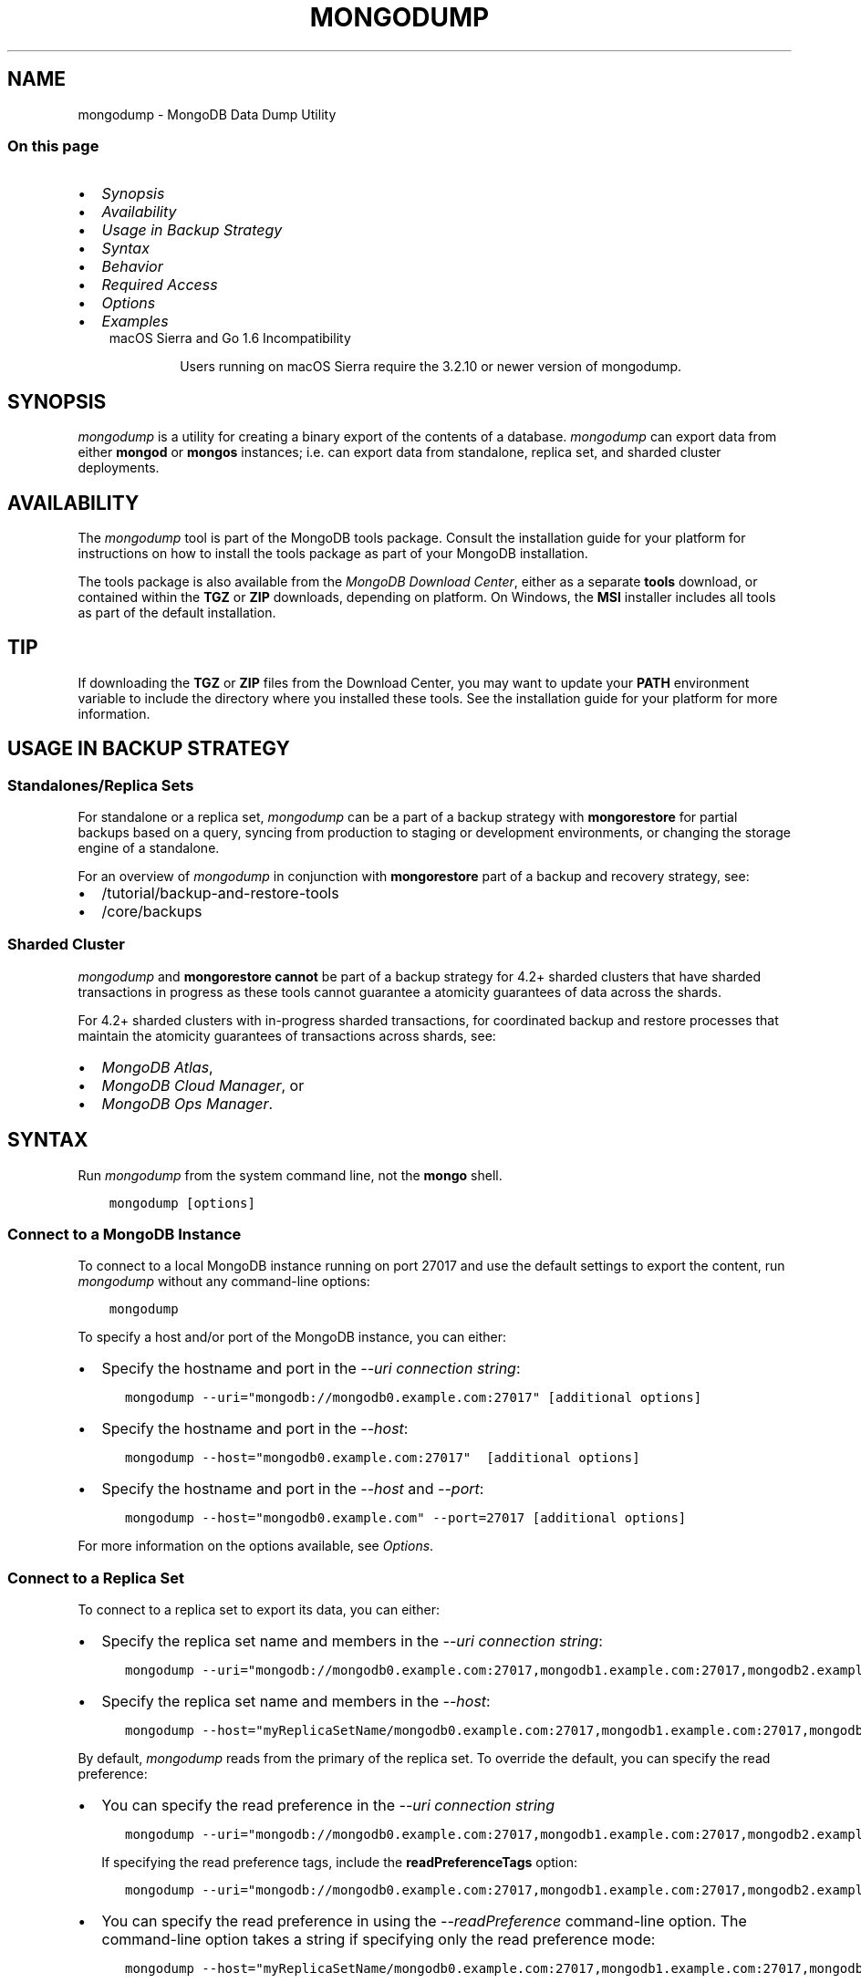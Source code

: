 .\" Man page generated from reStructuredText.
.
.TH "MONGODUMP" "1" "Oct 29, 2019" "4.2" "mongodb-manual"
.SH NAME
mongodump \- MongoDB Data Dump Utility
.
.nr rst2man-indent-level 0
.
.de1 rstReportMargin
\\$1 \\n[an-margin]
level \\n[rst2man-indent-level]
level margin: \\n[rst2man-indent\\n[rst2man-indent-level]]
-
\\n[rst2man-indent0]
\\n[rst2man-indent1]
\\n[rst2man-indent2]
..
.de1 INDENT
.\" .rstReportMargin pre:
. RS \\$1
. nr rst2man-indent\\n[rst2man-indent-level] \\n[an-margin]
. nr rst2man-indent-level +1
.\" .rstReportMargin post:
..
.de UNINDENT
. RE
.\" indent \\n[an-margin]
.\" old: \\n[rst2man-indent\\n[rst2man-indent-level]]
.nr rst2man-indent-level -1
.\" new: \\n[rst2man-indent\\n[rst2man-indent-level]]
.in \\n[rst2man-indent\\n[rst2man-indent-level]]u
..
.SS On this page
.INDENT 0.0
.IP \(bu 2
\fI\%Synopsis\fP
.IP \(bu 2
\fI\%Availability\fP
.IP \(bu 2
\fI\%Usage in Backup Strategy\fP
.IP \(bu 2
\fI\%Syntax\fP
.IP \(bu 2
\fI\%Behavior\fP
.IP \(bu 2
\fI\%Required Access\fP
.IP \(bu 2
\fI\%Options\fP
.IP \(bu 2
\fI\%Examples\fP
.UNINDENT
.INDENT 0.0
.INDENT 3.5
.IP "macOS Sierra and Go 1.6 Incompatibility"
.sp
Users running on macOS Sierra require the 3.2.10 or newer version
of  mongodump\&.
.UNINDENT
.UNINDENT
.SH SYNOPSIS
.sp
\fI\%mongodump\fP is a utility for creating a binary export of
the contents of a database. \fI\%mongodump\fP can export data
from either \fBmongod\fP or \fBmongos\fP instances;
i.e. can export data from standalone, replica set, and sharded cluster
deployments.
.SH AVAILABILITY
.sp
The \fI\%mongodump\fP tool is part of the MongoDB tools package. Consult the
installation guide for your platform for
instructions on how to install the tools package as part of your
MongoDB installation.
.sp
The tools package is also available from the
\fI\%MongoDB Download Center\fP,
either as a separate \fBtools\fP download, or contained within the
\fBTGZ\fP or \fBZIP\fP downloads, depending on platform. On Windows, the \fBMSI\fP installer includes all tools as part of the default installation.
.INDENT 0.0
.INDENT 3.5
.SH TIP
.sp
If downloading the \fBTGZ\fP or \fBZIP\fP files from the Download
Center, you may want to update your \fBPATH\fP environment
variable to include the directory where you installed these tools.
See the installation guide
for your platform for more information.
.UNINDENT
.UNINDENT
.SH USAGE IN BACKUP STRATEGY
.SS Standalones/Replica Sets
.sp
For standalone or a replica set, \fI\%mongodump\fP can be a part
of a backup strategy with
\fBmongorestore\fP for partial backups based on a query,
syncing from production to staging or development environments, or
changing the storage engine of a standalone.
.sp
For an overview of \fI\%mongodump\fP in conjunction with
\fBmongorestore\fP part of a backup and recovery strategy, see:
.INDENT 0.0
.IP \(bu 2
/tutorial/backup\-and\-restore\-tools
.IP \(bu 2
/core/backups
.UNINDENT
.SS Sharded Cluster
.sp
\fI\%mongodump\fP and \fBmongorestore\fP
\fBcannot\fP be part of a backup strategy for 4.2+ sharded clusters
that have sharded transactions in progress as these tools cannot
guarantee a atomicity guarantees of data across the shards.
.sp
For 4.2+ sharded clusters with in\-progress sharded transactions, for
coordinated backup and restore processes that maintain the atomicity
guarantees of transactions across shards, see:
.INDENT 0.0
.IP \(bu 2
\fI\%MongoDB Atlas\fP,
.IP \(bu 2
\fI\%MongoDB Cloud Manager\fP, or
.IP \(bu 2
\fI\%MongoDB Ops Manager\fP\&.
.UNINDENT
.SH SYNTAX
.sp
Run \fI\%mongodump\fP from the system command line, not the \fBmongo\fP shell.
.INDENT 0.0
.INDENT 3.5
.sp
.nf
.ft C
mongodump [options]
.ft P
.fi
.UNINDENT
.UNINDENT
.SS Connect to a MongoDB Instance
.sp
To connect to a local MongoDB instance running on port 27017 and use
the default settings to export the content, run
\fI\%mongodump\fP without any command\-line options:
.INDENT 0.0
.INDENT 3.5
.sp
.nf
.ft C
mongodump
.ft P
.fi
.UNINDENT
.UNINDENT
.sp
To specify a host and/or port of the MongoDB instance, you can either:
.INDENT 0.0
.IP \(bu 2
Specify the hostname and port in the \fI\%\-\-uri connection string\fP:
.INDENT 2.0
.INDENT 3.5
.sp
.nf
.ft C
mongodump \-\-uri="mongodb://mongodb0.example.com:27017" [additional options]
.ft P
.fi
.UNINDENT
.UNINDENT
.IP \(bu 2
Specify the hostname and port in the \fI\%\-\-host\fP:
.INDENT 2.0
.INDENT 3.5
.sp
.nf
.ft C
mongodump \-\-host="mongodb0.example.com:27017"  [additional options]
.ft P
.fi
.UNINDENT
.UNINDENT
.IP \(bu 2
Specify the hostname and port in the \fI\%\-\-host\fP and \fI\%\-\-port\fP:
.INDENT 2.0
.INDENT 3.5
.sp
.nf
.ft C
mongodump \-\-host="mongodb0.example.com" \-\-port=27017 [additional options]
.ft P
.fi
.UNINDENT
.UNINDENT
.UNINDENT
.sp
For more information on the options available, see \fI\%Options\fP\&.
.SS Connect to a Replica Set
.sp
To connect to a replica set to export its data, you can either:
.INDENT 0.0
.IP \(bu 2
Specify the replica set name and members in the \fI\%\-\-uri connection string\fP:
.INDENT 2.0
.INDENT 3.5
.sp
.nf
.ft C
mongodump \-\-uri="mongodb://mongodb0.example.com:27017,mongodb1.example.com:27017,mongodb2.example.com:27017/?replicaSet=myReplicaSetName" [additional options]
.ft P
.fi
.UNINDENT
.UNINDENT
.IP \(bu 2
Specify the replica set name and members in the \fI\%\-\-host\fP:
.INDENT 2.0
.INDENT 3.5
.sp
.nf
.ft C
mongodump \-\-host="myReplicaSetName/mongodb0.example.com:27017,mongodb1.example.com:27017,mongodb2.example.com" [additional options]
.ft P
.fi
.UNINDENT
.UNINDENT
.UNINDENT
.sp
By default, \fI\%mongodump\fP reads from the primary of the
replica set. To override the default, you can specify the read
preference:
.INDENT 0.0
.IP \(bu 2
You can specify the read preference in the
\fI\%\-\-uri connection string\fP
.INDENT 2.0
.INDENT 3.5
.sp
.nf
.ft C
mongodump \-\-uri="mongodb://mongodb0.example.com:27017,mongodb1.example.com:27017,mongodb2.example.com:27017/?replicaSet=myReplicaSetName&readPreference=secondary" [additional options]
.ft P
.fi
.UNINDENT
.UNINDENT
.sp
If specifying the read preference tags, include the
\fBreadPreferenceTags\fP option:
.INDENT 2.0
.INDENT 3.5
.sp
.nf
.ft C
mongodump \-\-uri="mongodb://mongodb0.example.com:27017,mongodb1.example.com:27017,mongodb2.example.com:27017/?replicaSet=myReplicaSetName&readPreference=secondary&readPreferenceTags=region:east" [additional options]
.ft P
.fi
.UNINDENT
.UNINDENT
.IP \(bu 2
You can specify the read preference in using the
\fI\%\-\-readPreference\fP command\-line
option. The command\-line option takes a string if specifying only the read preference mode:
.INDENT 2.0
.INDENT 3.5
.sp
.nf
.ft C
mongodump \-\-host="myReplicaSetName/mongodb0.example.com:27017,mongodb1.example.com:27017,mongodb2.example.com:27017" \-\-readPreference=secondary [additional options]
.ft P
.fi
.UNINDENT
.UNINDENT
.sp
Or, the command\-line option can takes a quote\-enclosed document
\fB\(aq{ mode: <mode>, tagSets: [ <tag1>, ... ], maxStalenessSeconds:<num>}\(aq\fP
to specify the mode, the optional read preference tag
sets, and the optional
maxStalenessSeconds:
.INDENT 2.0
.INDENT 3.5
.sp
.nf
.ft C
mongodump \-\-host="myReplicaSetName/mongodb0.example.com:27017,mongodb1.example.com:27017,mongodb2.example.com:27017" \-\-readPreference=\(aq{mode: "secondary", tagSets: [ { "region": "east" } ]}\(aq [additional options]
.ft P
.fi
.UNINDENT
.UNINDENT
.UNINDENT
.sp
For more information on the options available, see \fI\%Options\fP\&.
.SS Connect to a Sharded Cluster
.sp
To connect to a sharded cluster to export its data, you can either:
.INDENT 0.0
.IP \(bu 2
Specify the hostname of the \fBmongos\fP instance in the
\fI\%\-\-uri connection string\fP
.INDENT 2.0
.INDENT 3.5
.sp
.nf
.ft C
mongodump \-\-uri="mongodb://mongos0.example.com:27017" [additional options]
.ft P
.fi
.UNINDENT
.UNINDENT
.IP \(bu 2
Specify the hostname and port of the \fBmongos\fP instance in the \fI\%\-\-host\fP
.INDENT 2.0
.INDENT 3.5
.sp
.nf
.ft C
mongodump \-\-host="mongos0.example.com:27017" [additional options]
.ft P
.fi
.UNINDENT
.UNINDENT
.UNINDENT
.sp
By default, \fI\%mongodump\fP reads from the primary of the
shard replica set. To override the default, you can specify the read
preference:
.INDENT 0.0
.IP \(bu 2
You can specify the read preference in the
\fI\%\-\-uri connection string\fP
.INDENT 2.0
.INDENT 3.5
.sp
.nf
.ft C
mongodump \-\-uri="mongodb://mongos0.example.com:27017/?readPreference=secondary" [additional options]
.ft P
.fi
.UNINDENT
.UNINDENT
.sp
If specifying the read preference tags, include the
\fBreadPreferenceTags\fP option:
.INDENT 2.0
.INDENT 3.5
.sp
.nf
.ft C
mongodump \-\-uri="mongodb://mongos0.example.com:27017/?readPreference=secondary&readPreferenceTags=region:east" [additional options]
.ft P
.fi
.UNINDENT
.UNINDENT
.IP \(bu 2
You can specify the read preference in using the
\fI\%\-\-readPreference\fP command\-line
option.  The command\-line option takes a string if specifying only the read preference mode:
.INDENT 2.0
.INDENT 3.5
.sp
.nf
.ft C
mongodump \-\-host="mongos0.example.com:27017" \-\-readPreference=secondary [additional options]
.ft P
.fi
.UNINDENT
.UNINDENT
.sp
Or, the command\-line option can takes a quote\-enclosed document
\fB\(aq{ mode: <mode>, tagSets: [ <tag1>, ... ], maxStalenessSeconds: <num>}\(aq\fP
to specify the mode, the optional read preference tag
sets, and the optional
maxStalenessSeconds:
.INDENT 2.0
.INDENT 3.5
.sp
.nf
.ft C
mongodump \-\-host="mongos0.example.com:27017" \-\-readPreference=\(aq{mode: "secondary", tagSets: [ { "region": "east" } ]}\(aq [additional options]
.ft P
.fi
.UNINDENT
.UNINDENT
.UNINDENT
.sp
For more information on the options available, see \fI\%Options\fP\&.
.sp
\fBSEE ALSO:\fP
.INDENT 0.0
.INDENT 3.5
\fI\%Examples\fP
.UNINDENT
.UNINDENT
.SH BEHAVIOR
.SS Read Preference
.sp
By default, \fI\%mongodump\fP uses read preference
\fBprimary\fP\&. To override the default, you can specify the
read preference in the
\fI\%\-\-readPreference\fP command\-line
option or in the \fI\%\-\-uri connection string\fP\&.
.sp
Starting in version 4.2, if you specify read preference in the URI
string and the \fI\%\-\-readPreference\fP
option, the \fI\%\-\-readPreference\fP
value overrides the read preference specified in the URI string.
.sp
In earlier versions, the two options are incompatible.
.SS Data Exclusion
.sp
\fI\%mongodump\fP excludes the content of the \fBlocal\fP database in its output.
.sp
\fI\%mongodump\fP output only captures the documents in the
database and does not include index data. \fBmongorestore\fP
or \fBmongod\fP must then rebuild the indexes after restoring
data.
.sp
Changed in version 3.4: MongoDB 3.4 added support for
read\-only views\&. By default,
\fI\%mongodump\fP only captures a view\(aqs metadata: it does not
create a binary export of the documents included in the view. To
capture the documents in a view use \fI\%\-\-viewsAsCollections\fP\&.

.SS Metadata Format
.sp
Starting in version 4.2, \fI\%mongodump\fP uses Extended
JSON v2.0 (Canonical) format
for the metadata files. To parse these files for restore, use
\fBmongorestore\fP version 4.2+ that supports Extended
JSON v2.0 (Canonical or Relaxed mode) format.
.INDENT 0.0
.INDENT 3.5
.SS Tip
.sp
If general, use corresponding versions of \fI\%mongodump\fP
and \fBmongorestore\fP\&. That is, to restore data files
created with a specific version of \fI\%mongodump\fP, use the
corresponding version of \fBmongorestore\fP\&.
.UNINDENT
.UNINDENT
.SS Overwrite Files
.sp
\fI\%mongodump\fP overwrites output files if they exist in the
backup data folder. Before running the \fI\%mongodump\fP command
multiple times, either ensure that you no longer need the files in the
output folder (the default is the \fBdump/\fP folder) or rename the
folders or files.
.SS Data Compression Handling
.sp
When run against a \fBmongod\fP instance that uses the
WiredTiger storage engine,
\fI\%mongodump\fP outputs uncompressed data.
.SS Working Set
.sp
\fI\%mongodump\fP can adversely affect performance of the
\fBmongod\fP\&. If your data is larger than system memory, the
\fI\%mongodump\fP will push the working set out of memory.
.SS FIPS
.sp
Starting in version 4.2, MongoDB removes the \fB\-\-sslFIPSMode\fP
option for mongodump\&. mongodump
will use FIPS compliant connections to
\fBmongod\fP/\fBmongos\fP if the
\fBmongod\fP/\fBmongos\fP instances are
configured to use FIPS mode\&.
.SH REQUIRED ACCESS
.sp
To run \fI\%mongodump\fP against a MongoDB deployment that has
access control enabled, you must have
privileges that grant \fBfind\fP action for each database to
back up. The built\-in \fBbackup\fP role provides the required
privileges to perform backup of any and all databases.
.sp
Changed in version 3.2.1: The \fBbackup\fP role provides additional privileges to back
up the \fBsystem.profile\fP
collection that exists when running with database profiling\&. Previously, users required
\fBread\fP access on this collection.

.SH OPTIONS
.sp
Changed in version 3.0.0: \fI\%mongodump\fP removed the \fB\-\-dbpath\fP as well as related
\fB\-\-directoryperdb\fP and \fB\-\-journal\fP options. To use
\fI\%mongodump\fP, you must run \fI\%mongodump\fP against a running
\fBmongod\fP or \fBmongos\fP instance as appropriate.

.INDENT 0.0
.TP
.B mongodump
.UNINDENT
.INDENT 0.0
.TP
.B \-\-help
Returns information on the options and use of \fBmongodump\fP\&.
.UNINDENT
.INDENT 0.0
.TP
.B \-\-verbose, \-v
Increases the amount of internal reporting returned on standard output
or in log files. Increase the verbosity with the \fB\-v\fP form by
including the option multiple times, (e.g. \fB\-vvvvv\fP\&.)
.UNINDENT
.INDENT 0.0
.TP
.B \-\-quiet
Runs \fBmongodump\fP in a quiet mode that attempts to limit the amount
of output.
.sp
This option suppresses:
.INDENT 7.0
.IP \(bu 2
output from database commands
.IP \(bu 2
replication activity
.IP \(bu 2
connection accepted events
.IP \(bu 2
connection closed events
.UNINDENT
.UNINDENT
.INDENT 0.0
.TP
.B \-\-version
Returns the \fBmongodump\fP release number.
.UNINDENT
.INDENT 0.0
.TP
.B \-\-uri=<connectionString>
New in version 3.4.6.

.sp
Specify a resolvable URI
connection string (enclose in quotes) to connect to the MongoDB deployment.
.INDENT 7.0
.INDENT 3.5
.sp
.nf
.ft C
\-\-uri="mongodb://[username:password@]host1[:port1][,host2[:port2],...[,hostN[:portN]]][/[database][?options]]"
.ft P
.fi
.UNINDENT
.UNINDENT
.sp
For information on the components of the connection string, see
the Connection String URI Format documentation.
.sp
\fBNOTE:\fP
.INDENT 7.0
.INDENT 3.5
For TLS/SSL options, use the command\-line options instead of the
URI options for TLS/SSL (Available starting in
4.2)\&.
.UNINDENT
.UNINDENT
.sp
\fBIMPORTANT:\fP
.INDENT 7.0
.INDENT 3.5
The following command\-line options cannot be used in conjunction
with \fI\%\-\-uri\fP option:
.INDENT 0.0
.IP \(bu 2
\fI\%\-\-host\fP
.IP \(bu 2
\fI\%\-\-port\fP
.IP \(bu 2
\fI\%\-\-db\fP
.IP \(bu 2
\fI\%\-\-username\fP
.IP \(bu 2
\fI\%\-\-password\fP  (if the
URI connection string also includes the password)
.IP \(bu 2
\fI\%\-\-authenticationDatabase\fP
.IP \(bu 2
\fI\%\-\-authenticationMechanism\fP
.UNINDENT
.sp
Instead, specify these options as part of your \fI\%\-\-uri\fP
connection string.
.UNINDENT
.UNINDENT
.UNINDENT
.INDENT 0.0
.TP
.B \-\-host=<hostname><:port>, \-h=<hostname><:port>
\fIDefault\fP: localhost:27017
.sp
Specifies a resolvable hostname for the \fBmongod\fP to which to
connect. By default, the \fBmongodump\fP attempts to connect to a MongoDB
instance running on the localhost on port number \fB27017\fP\&.
.sp
To connect to a replica set, specify the
\fBreplSetName\fP and a seed list of set members, as in
the following:
.INDENT 7.0
.INDENT 3.5
.sp
.nf
.ft C
\-\-host=<replSetName>/<hostname1><:port>,<hostname2><:port>,<...>
.ft P
.fi
.UNINDENT
.UNINDENT
.sp
When specifying the replica set list format, \fBmongodump\fP always connects to
the primary\&.
.sp
You can also connect to any single member of the replica set by specifying
the host and port of only that member:
.INDENT 7.0
.INDENT 3.5
.sp
.nf
.ft C
\-\-host=<hostname1><:port>
.ft P
.fi
.UNINDENT
.UNINDENT
.sp
Changed in version 3.0.0: If you use IPv6 and use the \fB<address>:<port>\fP format, you must
enclose the portion of an address and port combination in
brackets (e.g. \fB[<address>]\fP).

.sp
\fBNOTE:\fP
.INDENT 7.0
.INDENT 3.5
You cannot specify both \fI\%\-\-host\fP and \fI\%\-\-uri\fP\&.
.UNINDENT
.UNINDENT
.UNINDENT
.INDENT 0.0
.TP
.B \-\-port=<port>
\fIDefault\fP: 27017
.sp
Specifies the TCP port on which the MongoDB instance listens for
client connections.
.sp
\fBNOTE:\fP
.INDENT 7.0
.INDENT 3.5
You cannot specify both \fI\%\-\-port\fP and \fI\%\-\-uri\fP\&.
.UNINDENT
.UNINDENT
.UNINDENT
.INDENT 0.0
.TP
.B \-\-ipv6
\fIRemoved in version 3.0.\fP
.sp
Enables IPv6 support and allows \fBmongodump\fP to connect to the
MongoDB instance using an IPv6 network. Prior to MongoDB 3.0, you
had to specify \fI\%\-\-ipv6\fP to use IPv6. In MongoDB 3.0 and later, IPv6
is always enabled.
.UNINDENT
.INDENT 0.0
.TP
.B \-\-ssl
New in version 2.6.

.sp
Enables connection to a \fBmongod\fP or \fBmongos\fP that has
TLS/SSL support enabled.
.sp
For more information about TLS/SSL and MongoDB, see
/tutorial/configure\-ssl and
/tutorial/configure\-ssl\-clients .
.UNINDENT
.INDENT 0.0
.TP
.B \-\-sslCAFile=<filename>
New in version 2.6.

.sp
Specifies the \fB\&.pem\fP file that contains the root certificate chain
from the Certificate Authority. Specify the file name of the
\fB\&.pem\fP file using relative or absolute paths.
.sp
Starting in version 3.4, if \fB\-\-tlsCAFile\fP/\fBnet.tls.CAFile\fP (or
their aliases \fB\-\-sslCAFile\fP/\fBnet.ssl.CAFile\fP) is not specified
and you are not using x.509 authentication, the system\-wide CA
certificate store will be used when connecting to an TLS/SSL\-enabled
server.
.sp
To use x.509 authentication, \fB\-\-tlsCAFile\fP or \fBnet.tls.CAFile\fP
must be specified unless using \fB\-\-tlsCertificateSelector\fP or
\fB\-\-net.tls.certificateSelector\fP\&. Or if using the \fBssl\fP aliases,
\fB\-\-sslCAFile\fP or \fBnet.ssl.CAFile\fP must be specified unless using
\fB\-\-sslCertificateSelector\fP or \fBnet.ssl.certificateSelector\fP\&.
.sp
\fBWARNING:\fP
.INDENT 7.0
.INDENT 3.5
\fBVersion 3.2 and earlier:\fP For TLS/SSL connections (\fB\-\-ssl\fP) to
\fBmongod\fP and \fBmongos\fP, if the \fBmongodump\fP runs without the
\fI\%\-\-sslCAFile\fP, \fBmongodump\fP will not attempt
to validate the server certificates. This creates a vulnerability
to expired \fBmongod\fP and \fBmongos\fP certificates as
well as to foreign processes posing as valid \fBmongod\fP or
\fBmongos\fP instances. Ensure that you \fIalways\fP specify the
CA file to validate the server certificates in cases where
intrusion is a possibility.
.UNINDENT
.UNINDENT
.sp
For more information about TLS/SSL and MongoDB, see
/tutorial/configure\-ssl and
/tutorial/configure\-ssl\-clients .
.UNINDENT
.INDENT 0.0
.TP
.B \-\-sslPEMKeyFile=<filename>
New in version 2.6.

.sp
Specifies the \fB\&.pem\fP file that contains both the TLS/SSL certificate
and key. Specify the file name of the \fB\&.pem\fP file using relative
or absolute paths.
.sp
This option is required when using the \fI\%\-\-ssl\fP option to connect
to a \fBmongod\fP or \fBmongos\fP that has
\fBCAFile\fP enabled \fIwithout\fP
\fBallowConnectionsWithoutCertificates\fP\&.
.sp
For more information about TLS/SSL and MongoDB, see
/tutorial/configure\-ssl and
/tutorial/configure\-ssl\-clients .
.UNINDENT
.INDENT 0.0
.TP
.B \-\-sslPEMKeyPassword=<value>
New in version 2.6.

.sp
Specifies the password to de\-crypt the certificate\-key file (i.e.
\fI\%\-\-sslPEMKeyFile\fP). Use the \fI\%\-\-sslPEMKeyPassword\fP option only if the
certificate\-key file is encrypted. In all cases, the \fBmongodump\fP will
redact the password from all logging and reporting output.
.sp
If the private key in the PEM file is encrypted and you do not specify
the \fI\%\-\-sslPEMKeyPassword\fP option, the \fBmongodump\fP will prompt for a passphrase. See
ssl\-certificate\-password\&.
.sp
For more information about TLS/SSL and MongoDB, see
/tutorial/configure\-ssl and
/tutorial/configure\-ssl\-clients .
.UNINDENT
.INDENT 0.0
.TP
.B \-\-sslCRLFile=<filename>
New in version 2.6.

.sp
Specifies the \fB\&.pem\fP file that contains the Certificate Revocation
List. Specify the file name of the \fB\&.pem\fP file using relative or
absolute paths.
.sp
For more information about TLS/SSL and MongoDB, see
/tutorial/configure\-ssl and
/tutorial/configure\-ssl\-clients .
.UNINDENT
.INDENT 0.0
.TP
.B \-\-sslAllowInvalidCertificates
New in version 2.6.

.sp
Bypasses the validation checks for server certificates and allows
the use of invalid certificates. When using the
\fBallowInvalidCertificates\fP setting, MongoDB logs as a
warning the use of the invalid certificate.
.sp
Starting in MongoDB 4.0, if you specify
\fB\-\-sslAllowInvalidCertificates\fP or
\fBnet.ssl.allowInvalidCertificates: true\fP (or in MongoDB 4.2, the
alias \fB\-\-tlsAllowInvalidateCertificates\fP or
\fBnet.tls.allowInvalidCertificates: true\fP) when using x.509
authentication, an invalid certificate is only sufficient to
establish a TLS/SSL connection but is \fIinsufficient\fP for
authentication.
.sp
\fBWARNING:\fP
.INDENT 7.0
.INDENT 3.5
Although available, avoid using the
\fB\-\-sslAllowInvalidCertificates\fP option if possible. If the use of
\fB\-\-sslAllowInvalidCertificates\fP is necessary, only use the option
on systems where intrusion is not possible.
.sp
If the \fBmongo\fP shell (and other
mongodb\-tools\-support\-ssl) runs with the
\fB\-\-sslAllowInvalidCertificates\fP option, the
\fBmongo\fP shell (and other
mongodb\-tools\-support\-ssl) will not attempt to validate
the server certificates. This creates a vulnerability to expired
\fBmongod\fP and \fBmongos\fP certificates as
well as to foreign processes posing as valid
\fBmongod\fP or \fBmongos\fP instances. If you
only need to disable the validation of the hostname in the
TLS/SSL certificates, see \fB\-\-sslAllowInvalidHostnames\fP\&.
.UNINDENT
.UNINDENT
.sp
For more information about TLS/SSL and MongoDB, see
/tutorial/configure\-ssl and
/tutorial/configure\-ssl\-clients .
.UNINDENT
.INDENT 0.0
.TP
.B \-\-sslAllowInvalidHostnames
New in version 3.0.

.sp
Disables the validation of the hostnames in TLS/SSL certificates. Allows
\fBmongodump\fP to connect to MongoDB instances even if the hostname in their
certificates do not match the specified hostname.
.sp
For more information about TLS/SSL and MongoDB, see
/tutorial/configure\-ssl and
/tutorial/configure\-ssl\-clients .
.UNINDENT
.INDENT 0.0
.TP
.B \-\-username=<username>, \-u=<username>
Specifies a username with which to authenticate to a MongoDB database
that uses authentication. Use in conjunction with the \fI\%\-\-password\fP and
\fI\%\-\-authenticationDatabase\fP options.
.sp
\fBNOTE:\fP
.INDENT 7.0
.INDENT 3.5
You cannot specify both \fI\%\-\-username\fP and \fI\%\-\-uri\fP\&.
.UNINDENT
.UNINDENT
.UNINDENT
.INDENT 0.0
.TP
.B \-\-password=<password>, \-p=<password>
Specifies a password with which to authenticate to a MongoDB database
that uses authentication. Use in conjunction with the \fI\%\-\-username\fP and
\fI\%\-\-authenticationDatabase\fP options.
.sp
Changed in version 3.0.2: To prompt the user
for the password, pass the \fI\%\-\-username\fP option without
\fI\%\-\-password\fP or specify an empty string as the \fI\%\-\-password\fP value,
as in \fB\-\-password ""\fP .

.sp
\fBNOTE:\fP
.INDENT 7.0
.INDENT 3.5
You cannot specify both \fI\%\-\-password\fP and \fI\%\-\-uri\fP\&.
.UNINDENT
.UNINDENT
.UNINDENT
.INDENT 0.0
.TP
.B \-\-authenticationDatabase=<dbname>
Specifies the authentication database where the specified \fI\%\-\-username\fP has been created.
See user\-authentication\-database\&.
.sp
\fBNOTE:\fP
.INDENT 7.0
.INDENT 3.5
You cannot specify both \fI\%\-\-authenticationDatabase\fP and \fI\%\-\-uri\fP\&.
.UNINDENT
.UNINDENT
.sp
If you do not specify an authentication database, \fBmongodump\fP
assumes that the database specified to export holds the user\(aqs credentials.
.sp
If you do not specify an authentication database or a database to
export, \fBmongodump\fP assumes the \fBadmin\fP database holds the user\(aqs
credentials.
.UNINDENT
.INDENT 0.0
.TP
.B \-\-authenticationMechanism=<name>
\fIDefault\fP: SCRAM\-SHA\-1
.sp
Specifies the authentication mechanism the \fBmongodump\fP instance uses to
authenticate to the \fBmongod\fP or \fBmongos\fP\&.
.sp
Changed in version 4.0: MongoDB removes support for the deprecated MongoDB
Challenge\-Response (\fBMONGODB\-CR\fP) authentication mechanism.
.sp
MongoDB adds support for SCRAM mechanism using the SHA\-256 hash
function (\fBSCRAM\-SHA\-256\fP).

.TS
center;
|l|l|.
_
T{
Value
T}	T{
Description
T}
_
T{
SCRAM\-SHA\-1
T}	T{
\fI\%RFC 5802\fP standard
Salted Challenge Response Authentication Mechanism using the SHA\-1
hash function.
T}
_
T{
SCRAM\-SHA\-256
T}	T{
\fI\%RFC 7677\fP standard
Salted Challenge Response Authentication Mechanism using the SHA\-256
hash function.
.sp
Requires featureCompatibilityVersion set to \fB4.0\fP\&.
.sp
New in version 4.0.
T}
_
T{
MONGODB\-X509
T}	T{
MongoDB TLS/SSL certificate authentication.
T}
_
T{
GSSAPI (Kerberos)
T}	T{
External authentication using Kerberos. This mechanism is
available only in \fI\%MongoDB Enterprise\fP\&.
T}
_
T{
PLAIN (LDAP SASL)
T}	T{
External authentication using LDAP. You can also use \fBPLAIN\fP
for authenticating in\-database users. \fBPLAIN\fP transmits
passwords in plain text. This mechanism is available only in
\fI\%MongoDB Enterprise\fP\&.
T}
_
.TE
.sp
\fBNOTE:\fP
.INDENT 7.0
.INDENT 3.5
You cannot specify both \fI\%\-\-authenticationMechanism\fP and \fI\%\-\-uri\fP\&.
.UNINDENT
.UNINDENT
.UNINDENT
.INDENT 0.0
.TP
.B \-\-gssapiServiceName
New in version 2.6.

.sp
Specify the name of the service using GSSAPI/Kerberos\&. Only required if the service does not use the
default name of \fBmongodb\fP\&.
.sp
This option is available only in MongoDB Enterprise.
.UNINDENT
.INDENT 0.0
.TP
.B \-\-gssapiHostName
New in version 2.6.

.sp
Specify the hostname of a service using GSSAPI/Kerberos\&. \fIOnly\fP required if the hostname of a machine does
not match the hostname resolved by DNS.
.sp
This option is available only in MongoDB Enterprise.
.UNINDENT
.INDENT 0.0
.TP
.B \-\-db=<database>, \-d=<database>
Specifies a database to backup. If you do not specify a database,
\fI\%mongodump\fP copies all databases in this instance into the dump
files.
.sp
\fBNOTE:\fP
.INDENT 7.0
.INDENT 3.5
You cannot specify both \fI\%\-\-db\fP and \fI\%\-\-uri\fP\&.
.UNINDENT
.UNINDENT
.UNINDENT
.INDENT 0.0
.TP
.B \-\-collection=<collection>, \-c=<collection>
Specifies a collection to backup. If you do not specify a collection,
this option copies all collections in the specified database or instance
to the dump files.
.UNINDENT
.INDENT 0.0
.TP
.B \-\-query=<json>, \-q=<json>
Provides a JSON document as a query that optionally limits
the documents included in the output of \fI\%mongodump\fP\&. To
use the \fB\-\-query\fP option, you must also specify the
\fI\%\-\-collection\fP option.
.sp
You must enclose the query document in single quotes (\fB\(aq{ ... }\(aq\fP) to ensure that it does
not interact with your shell environment.
.sp
Starting in MongoDB 4.2, the query \fBmust\fP be in
Extended JSON v2 format (either relaxed or canonical/strict
mode), including enclosing the
field names and operators in quotes.  For example:
.INDENT 7.0
.INDENT 3.5
.sp
.nf
.ft C
mongodump \-d=test \-c=records \-q=\(aq{ "a": { "$gte": 3 }, "date": { "$lt": { "$date": "2016\-01\-01T00:00:00.000Z" } } }\(aq
.ft P
.fi
.UNINDENT
.UNINDENT
.UNINDENT
.INDENT 0.0
.TP
.B \-\-queryFile=<path>
New in version 3.2.

.sp
Specifies the path to a file containing a JSON document as a query
filter that limits the documents included in the output of
\fI\%mongodump\fP\&. \fI\%\-\-queryFile\fP enables you to create query filters that
are too large to fit in your terminal\(aqs buffer.
.UNINDENT
.INDENT 0.0
.TP
.B \-\-readPreference=<string|document>
\fIDefault\fP: \fBprimary\fP
.sp
Specifies the read preference for
\fBmongodump\fP\&. The \fI\%\-\-readPreference\fP option can take:
.INDENT 7.0
.IP \(bu 2
A string if specifying only the read preference mode:
.INDENT 2.0
.INDENT 3.5
.sp
.nf
.ft C
\-\-readPreference=secondary
.ft P
.fi
.UNINDENT
.UNINDENT
.IP \(bu 2
A quote\-enclosed document to specify the mode, the optional
read preference tag sets, and the
optional maxStalenessSeconds:
.INDENT 2.0
.INDENT 3.5
.sp
.nf
.ft C
\-\-readPreference=\(aq{mode: "secondary", tagSets: [ { "region": "east" } ], maxStalenessSeconds: 120}\(aq
.ft P
.fi
.UNINDENT
.UNINDENT
.sp
If specifying the maxStalenessSeconds, the value must be greater than or equal to 90.
.sp
New in version 4.2.

.UNINDENT
.sp
\fBmongodump\fP defaults to \fBprimary\fP
read preference\&.
.sp
Starting in version 4.2, if the read
preference is also included in the \fI\%\-\-uri connection string\fP, the command\-line \fI\%\-\-readPreference\fP overrides the read preference
specified in the URI string.
.sp
\fBWARNING:\fP
.INDENT 7.0
.INDENT 3.5
Using a read preference other than
\fBprimary\fP with a connection to a \fBmongos\fP may produce
inconsistencies, duplicates, or result in missed documents.
.UNINDENT
.UNINDENT
.UNINDENT
.INDENT 0.0
.TP
.B \-\-forceTableScan
By default, \fBmongodump\fP uses the \fB_id\fP index when scanning
collections with that index is available (e.g.
3.4\-reference\-views do not have any indexes). Specify \fI\%\-\-forceTableScan\fP
to direct \fBmongodump\fP to scan collection data without the use of the
\fB_id\fP index.
.sp
\fI\%\-\-forceTableScan\fP does not ensure a point\-in\-time snapshot. Use
\fI\%\-\-oplog\fP to create a point\-in\-time snapshot.
.sp
You cannot use \fI\%\-\-forceTableScan\fP with the \fI\%\-\-query\fP option.
.UNINDENT
.INDENT 0.0
.TP
.B \-\-gzip
New in version 3.2.

.sp
Compresses the output. If \fI\%mongodump\fP outputs to the dump
directory, the new feature compresses the individual files. The files
have the suffix \fB\&.gz\fP\&.
.sp
If \fI\%mongodump\fP outputs to an archive file or the standard
out stream, the new feature compresses the archive file or the data
output to the stream.
.UNINDENT
.INDENT 0.0
.TP
.B \-\-out=<path>, \-o=<path>
Specifies the directory where \fI\%mongodump\fP will write
BSON files for the dumped databases. By default,
\fI\%mongodump\fP saves output files in a directory named
\fBdump\fP in the current working directory.
.sp
To send the database dump to standard output, specify "\fB\-\fP" instead of
a path. Write to standard output if you want process the output before
saving it, such as to use \fBgzip\fP to compress the dump. When writing
standard output, \fI\%mongodump\fP does not write the metadata that
writes in a \fB<dbname>.metadata.json\fP file when writing to files
directly.
.sp
You cannot use the \fB\-\-archive\fP option with the
\fI\%\-\-out\fP option.
.UNINDENT
.INDENT 0.0
.TP
.B \-\-archive=<file>
New in version 3.2.

.sp
Writes the output to a specified archive file or, if the archive
file is unspecified, writes to the standard output (\fBstdout\fP).
.INDENT 7.0
.IP \(bu 2
To output the dump to an archive file, run
\fI\%mongodump\fP with the \fI\%\-\-archive\fP option and the archive filename.
.INDENT 2.0
.INDENT 3.5
.sp
.nf
.ft C
mongodump \-\-archive=<file>
.ft P
.fi
.UNINDENT
.UNINDENT
.IP \(bu 2
To output the dump to the standard output stream in order to pipe
to another process, run \fI\%mongodump\fP with the
\fI\%\-\-archive\fP option but \fIomit\fP the
filename.
.INDENT 2.0
.INDENT 3.5
.sp
.nf
.ft C
mongodump \-\-archive
.ft P
.fi
.UNINDENT
.UNINDENT
.UNINDENT
.sp
You cannot use the \fI\%\-\-archive\fP option
with the \fI\%\-\-out\fP option.
.UNINDENT
.INDENT 0.0
.TP
.B \-\-oplog
Creates a file named \fBoplog.bson\fP as part of the
\fI\%mongodump\fP output. The \fBoplog.bson\fP file, located in
the top level of the output directory, contains oplog entries that
occur during the \fI\%mongodump\fP operation. This file provides
an effective point\-in\-time snapshot of the state of a
\fBmongod\fP instance. To restore to a specific point\-in\-time
backup, use the output created with this option in conjunction with
\fBmongorestore \-\-oplogReplay\fP\&.
.sp
Without \fI\%\-\-oplog\fP, if there are write operations during the dump
operation, the dump will not reflect a single moment in time. Changes
made to the database during the update process can affect the output of
the backup.
.sp
\fI\%\-\-oplog\fP has no effect when running \fI\%mongodump\fP
against a \fBmongos\fP instance to dump the entire contents of a
sharded cluster. However, you can use \fI\%\-\-oplog\fP to dump
individual shards.
.sp
\fI\%\-\-oplog\fP only works against nodes that maintain an
oplog\&. This includes all members of a replica set.
.sp
\fI\%\-\-oplog\fP does not dump the oplog collection.
.sp
\fBNOTE:\fP
.INDENT 7.0
.INDENT 3.5
To use \fI\%mongodump\fP with \fI\%\-\-oplog\fP, you must create a full dump of
a replica set member. \fI\%mongodump\fP with  \fI\%\-\-oplog\fP fails
if you use any of the following options to limit the data to be dumped:
.INDENT 0.0
.IP \(bu 2
\fI\%\-\-db\fP
.IP \(bu 2
\fI\%\-\-collection\fP
.UNINDENT
.UNINDENT
.UNINDENT
.sp
\fBSEE ALSO:\fP
.INDENT 7.0
.INDENT 3.5
\fBmongorestore \-\-oplogReplay\fP
.UNINDENT
.UNINDENT
.UNINDENT
.INDENT 0.0
.TP
.B \-\-dumpDbUsersAndRoles
Includes user and role definitions in the database\(aqs dump directory
when performing \fI\%mongodump\fP on a specific database. This
option applies only when you specify a database in the
\fI\%\-\-db\fP option. MongoDB always includes user and role
definitions when \fI\%mongodump\fP applies to an entire instance
and not just a specific database.
.UNINDENT
.INDENT 0.0
.TP
.B \-\-excludeCollection=<string>
New in version 3.0.

.sp
Excludes the specified collection from the \fBmongodump\fP output.
To exclude multiple collections, specify the \fI\%\-\-excludeCollection\fP multiple times.
.UNINDENT
.INDENT 0.0
.TP
.B \-\-excludeCollectionsWithPrefix=<string>
New in version 3.0.

.sp
Excludes all collections with a specified prefix from the \fBmongodump\fP
outputs. To specify multiple prefixes, specify the \fI\%\-\-excludeCollectionsWithPrefix\fP multiple
times.
.UNINDENT
.INDENT 0.0
.TP
.B \-\-numParallelCollections=<int>, \-j=<int>
\fIDefault\fP: 4
.sp
Number of collections \fBmongodump\fP should export
in parallel.
.UNINDENT
.INDENT 0.0
.TP
.B \-\-viewsAsCollections
New in version 3.4.

.sp
When specified, \fBmongodump\fP exports read\-only views as collections. For each view, \fBmongodump\fP will
produce a BSON file containing the documents in the view. If you
\fBmongorestore\fP the produced BSON file, the view will be
restored as a collection\&.
.sp
If you do \fInot\fP include \fI\%\-\-viewsAsCollections\fP,
\fBmongodump\fP captures each view\(aqs metadata. If you include a
view\(aqs metadata file in a \fBmongorestore\fP operation, the view
is recreated.
.UNINDENT
.SH EXAMPLES
.SS \fBmongodump\fP a Collection
.sp
The following operation creates a dump file that contains only the
collection named \fBrecords\fP in the database named \fBtest\fP\&. In
this case the database is running on the local interface on port
\fB27017\fP:
.INDENT 0.0
.INDENT 3.5
.sp
.nf
.ft C
mongodump  \-\-db=test \-\-collection=records
.ft P
.fi
.UNINDENT
.UNINDENT
.SS \fBmongodump\fP a Database Excluding Specified Collections
.sp
The following operation dumps all collections in the \fBtest\fP database
except for \fBusers\fP and \fBsalaries\fP:
.INDENT 0.0
.INDENT 3.5
.sp
.nf
.ft C
mongodump  \-\-db=test \-\-excludeCollection=users \-\-excludeCollection=salaries
.ft P
.fi
.UNINDENT
.UNINDENT
.SS \fBmongodump\fP with Access Control
.sp
In the next example, \fI\%mongodump\fP creates a database dump
located at \fB/opt/backup/mongodump\-2011\-10\-24\fP, from a database
running on port \fB37017\fP on the host \fBmongodb1.example.net\fP and
authenticating using the username \fBuser\fP as follows:
.INDENT 0.0
.INDENT 3.5
.sp
.nf
.ft C
mongodump \-\-host=mongodb1.example.net \-\-port=37017 \-\-username=user \-\-authenticationDatabase=admin \-\-out=/opt/backup/mongodump\-2011\-10\-24
.ft P
.fi
.UNINDENT
.UNINDENT
.sp
If you do not include the \fI\%\-\-password\fP,
\fBmongodump\fP prompts the user for the password.
.SS Output to an Archive File
.sp
New in version 3.2.

.sp
To output the dump to an archive file, run \fI\%mongodump\fP with the
\fB\-\-archive\fP option and the archive filename. For example, the following
operation creates a file \fBtest.20150715.archive\fP that contains the dump
of the \fBtest\fP database.
.INDENT 0.0
.INDENT 3.5
.sp
.nf
.ft C
mongodump \-\-archive=test.20150715.archive \-\-db=test
.ft P
.fi
.UNINDENT
.UNINDENT
.SS Output an Archive to Standard Output
.sp
New in version 3.2.

.sp
To output the archive to the standard output stream in order to pipe to
another process, run \fI\%mongodump\fP with the \fBarchive\fP
option but \fIomit\fP the filename:
.INDENT 0.0
.INDENT 3.5
.sp
.nf
.ft C
mongodump \-\-archive \-\-db=test \-\-port=27017 | mongorestore \-\-archive \-\-port=27018
.ft P
.fi
.UNINDENT
.UNINDENT
.sp
\fBNOTE:\fP
.INDENT 0.0
.INDENT 3.5
You cannot use the \fB\-\-archive\fP option with the
\fI\%\-\-out\fP option.
.UNINDENT
.UNINDENT
.SS Compress the Output
.sp
To compress the files in the output dump directory, run
\fI\%mongodump\fP with the new \fB\-\-gzip\fP option. For example,
the following operation outputs compressed files into the default
\fBdump\fP directory.
.INDENT 0.0
.INDENT 3.5
.sp
.nf
.ft C
mongodump \-\-gzip \-\-db=test
.ft P
.fi
.UNINDENT
.UNINDENT
.sp
To compress the archive file output by \fI\%mongodump\fP, use the
\fB\-\-gzip\fP option in conjunction with the \fI\%\-\-archive\fP
option, specifying the name of the compressed file.
.INDENT 0.0
.INDENT 3.5
.sp
.nf
.ft C
mongodump \-\-archive=test.20150715.gz \-\-gzip \-\-db=test
.ft P
.fi
.UNINDENT
.UNINDENT
.SH AUTHOR
MongoDB Documentation Project
.SH COPYRIGHT
2008-2019
.\" Generated by docutils manpage writer.
.
